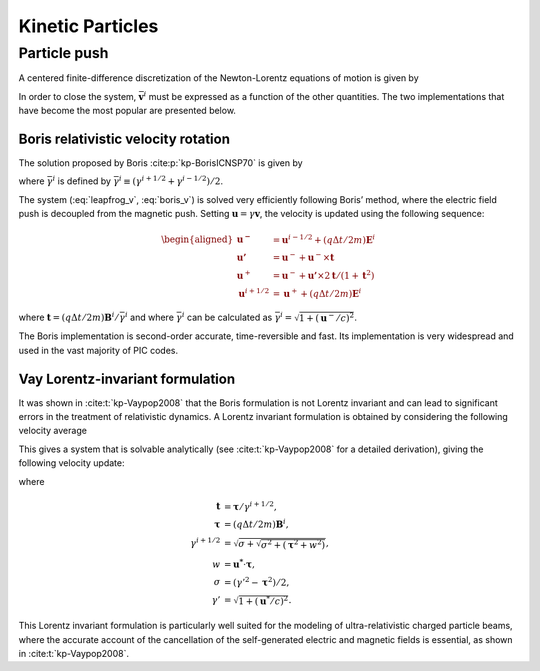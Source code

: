 .. _theory-kinetic-particles:

Kinetic Particles
=================

.. _theory-kinetic-particles-push:

Particle push
-------------

A centered finite-difference discretization of the Newton-Lorentz
equations of motion is given by

.. math::
   \frac{\mathbf{x}^{i+1}-\mathbf{x}^{i}}{\Delta t} = \mathbf{v}^{i+1/2},
   :label: leapfrog_x

.. math::
   \frac{\gamma^{i+1/2}\mathbf{v}^{i+1/2}-\gamma^{i-1/2}\mathbf{v}^{i-1/2}}{\Delta t} = \frac{q}{m}\left(\mathbf{E}^{i}+\mathbf{\bar{v}}^{i}\times\mathbf{B}^{i}\right).
   :label: leapfrog_v

In order to close the system, :math:`\bar{\mathbf{v}}^{i}` must be
expressed as a function of the other quantities. The two implementations that have become the most popular are presented below.

.. _theory-kinetic-particles-push-boris:

Boris relativistic velocity rotation
~~~~~~~~~~~~~~~~~~~~~~~~~~~~~~~~~~~~

The solution proposed by Boris :cite:p:`kp-BorisICNSP70` is given by

.. math::
   \mathbf{\bar{v}}^{i} = \frac{\gamma^{i+1/2}\mathbf{v}^{i+1/2}+\gamma^{i-1/2}\mathbf{v}^{i-1/2}}{2\bar{\gamma}^{i}}
   :label: boris_v

where :math:`\bar{\gamma}^{i}` is defined by :math:`\bar{\gamma}^{i} \equiv (\gamma^{i+1/2}+\gamma^{i-1/2} )/2`.

The system (:eq:`leapfrog_v`, :eq:`boris_v`) is solved very
efficiently following Boris’ method, where the electric field push
is decoupled from the magnetic push. Setting :math:`\mathbf{u}=\gamma\mathbf{v}`, the
velocity is updated using the following sequence:

.. math::

   \begin{aligned}
   \mathbf{u^{-}}     & = \mathbf{u}^{i-1/2}+\left(q\Delta t/2m\right)\mathbf{E}^{i}
   \\
   \mathbf{u'}        & = \mathbf{u}^{-}+\mathbf{u}^{-}\times\mathbf{t}
   \\
   \mathbf{u}^{+}     & = \mathbf{u}^{-}+\mathbf{u'}\times2\mathbf{t}/(1+\mathbf{t}^{2})
   \\
   \mathbf{u}^{i+1/2} & = \mathbf{u}^{+}+\left(q\Delta t/2m\right)\mathbf{E}^{i}
   \end{aligned}

where :math:`\mathbf{t}=\left(q\Delta t/2m\right)\mathbf{B}^{i}/\bar{\gamma}^{i}` and where
:math:`\bar{\gamma}^{i}` can be calculated as :math:`\bar{\gamma}^{i}=\sqrt{1+(\mathbf{u}^-/c)^2}`.

The Boris implementation is second-order accurate, time-reversible and fast. Its implementation is very widespread and used in the vast majority of PIC codes.

.. _theory-kinetic-particles-push-vay:

Vay Lorentz-invariant formulation
~~~~~~~~~~~~~~~~~~~~~~~~~~~~~~~~~

It was shown in :cite:t:`kp-Vaypop2008` that the Boris formulation is
not Lorentz invariant and can lead to significant errors in the treatment
of relativistic dynamics. A Lorentz invariant formulation is obtained
by considering the following velocity average

.. math::
   \mathbf{\bar{v}}^{i} = \frac{\mathbf{v}^{i+1/2}+\mathbf{v}^{i-1/2}}{2}.
   :label: new_v

This gives a system that is solvable analytically (see :cite:t:`kp-Vaypop2008`
for a detailed derivation), giving the following velocity update:

.. math::
   \mathbf{u^{*}} = \mathbf{u}^{i-1/2}+\frac{q\Delta t}{m}\left(\mathbf{E}^{i}+\frac{\mathbf{v}^{i-1/2}}{2}\times\mathbf{B}^{i}\right),
   :label: pusher_gamma

.. math::
   \mathbf{u}^{i+1/2} = \frac{\mathbf{u^{*}}+\left(\mathbf{u^{*}}\cdot\mathbf{t}\right)\mathbf{t}+\mathbf{u^{*}}\times\mathbf{t}}{1+\mathbf{t}^{2}},
   :label: pusher_upr

where

.. math::

   \begin{align}
   \mathbf{t} & = \boldsymbol{\tau}/\gamma^{i+1/2},
   \\
   \boldsymbol{\tau} & = \left(q\Delta t/2m\right)\mathbf{B}^{i},
   \\
   \gamma^{i+1/2} & = \sqrt{\sigma+\sqrt{\sigma^{2}+\left(\boldsymbol{\tau}^{2}+w^{2}\right)}},
   \\
   w & = \mathbf{u^{*}}\cdot\boldsymbol{\tau},
   \\
   \sigma & = \left(\gamma'^{2}-\boldsymbol{\tau}^{2}\right)/2,
   \\
   \gamma' & = \sqrt{1+(\mathbf{u}^{*}/c)^{2}}.
   \end{align}

This Lorentz invariant formulation
is particularly well suited for the modeling of ultra-relativistic
charged particle beams, where the accurate account of the cancellation
of the self-generated electric and magnetic fields is essential, as
shown in :cite:t:`kp-Vaypop2008`.

.. bibliography::
    :keyprefix: kp-
